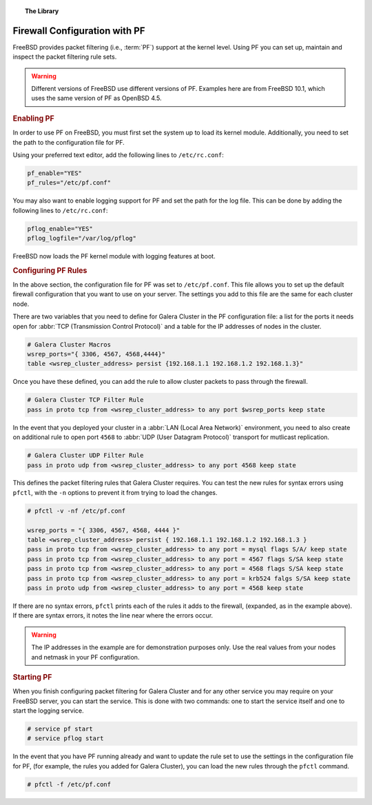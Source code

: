 .. meta::
   :title: Galera Cluster with Packet Filtering
   :description:
   :language: en-US
   :keywords:
   :copyright: Codership Oy, 2014 - 2019. All Rights Reserved.


.. topic:: The Library
   :name: left-margin

   .. cssclass:: no-bull

      - :doc:`Documentation <./index>`
      - :doc:`Knowledge Base <../kb/index>`

      .. cssclass:: no-bull-sub

         - :doc:`Troubleshooting <../kb/trouble/index>`
         - :doc:`Best Practices <../kb/best/index>`

      - :doc:`FAQ <../faq>`
      - :doc:`Training <../training/index>`

      .. cssclass:: no-bull-sub

         - :doc:`Tutorial Articles <../training/tutorials/index>`
         - :doc:`Training Videos <../training/videos/index>`

      .. cssclass:: bull-head

         Related Documents

      .. cssclass:: bull-head

         Related Articles


.. cssclass:: library-document
.. _`firewall-pf`:

===============================
Firewall Configuration with PF
===============================

FreeBSD provides packet filtering (i.e., :term:`PF`) support at the kernel level.  Using PF you can set up, maintain and inspect the packet filtering rule sets.

.. warning:: Different versions of FreeBSD use different versions of PF.  Examples here are from FreeBSD 10.1, which uses the same version of PF as OpenBSD 4.5.


.. _`using-pf`:
.. rst-class:: rubric-1
.. rubric:: Enabling PF

In order to use PF on FreeBSD, you must first set the system up to load its kernel module.  Additionally, you need to set the path to the configuration file for PF.

Using your preferred text editor, add the following lines to ``/etc/rc.conf``:

.. code-block:: console

   pf_enable="YES"
   pf_rules="/etc/pf.conf"

You may also want to enable logging support for PF and set the path for the log file.  This can be done by adding the following lines to ``/etc/rc.conf``:

.. code-block:: console

   pflog_enable="YES"
   pflog_logfile="/var/log/pflog"

FreeBSD now loads the PF kernel module with logging features at boot.


.. _`pf-config`:
.. rst-class:: rubric-1
.. rubric:: Configuring PF Rules

In the above section, the configuration file for PF was set to ``/etc/pf.conf``.  This file allows you to set up the default firewall configuration that you want to use on your server.  The settings you add to this file are the same for each cluster node.

There are two variables that you need to define for Galera Cluster in the PF configuration file:  a list for the ports it needs open for :abbr:`TCP (Transmission Control Protocol)` and a table for the IP addresses of nodes in the cluster.

.. code-block:: console

   # Galera Cluster Macros
   wsrep_ports="{ 3306, 4567, 4568,4444}"
   table <wsrep_cluster_address> persist {192.168.1.1 192.168.1.2 192.168.1.3}"

Once you have these defined, you can add the rule to allow cluster packets to pass through the firewall.

.. code-block:: console

   # Galera Cluster TCP Filter Rule
   pass in proto tcp from <wsrep_cluster_address> to any port $wsrep_ports keep state

In the event that you deployed your cluster in a :abbr:`LAN (Local Area Network)` environment, you need to also create on additional rule to open port ``4568`` to :abbr:`UDP (User Datagram Protocol)` transport for mutlicast replication.

.. code-block:: console

   # Galera Cluster UDP Filter Rule
   pass in proto udp from <wsrep_cluster_address> to any port 4568 keep state

This defines the packet filtering rules that Galera Cluster requires.  You can test the new rules for syntax errors using ``pfctl``, with the ``-n`` options to prevent it from trying to load the changes.

.. code-block:: console

   # pfctl -v -nf /etc/pf.conf

   wsrep_ports = "{ 3306, 4567, 4568, 4444 }"
   table <wsrep_cluster_address> persist { 192.168.1.1 192.168.1.2 192.168.1.3 }
   pass in proto tcp from <wsrep_cluster_address> to any port = mysql flags S/A/ keep state
   pass in proto tcp from <wsrep_cluster_address> to any port = 4567 flags S/SA keep state
   pass in proto tcp from <wsrep_cluster_address> to any port = 4568 flags S/SA keep state
   pass in proto tcp from <wsrep_cluster_address> to any port = krb524 falgs S/SA keep state
   pass in proto udp from <wsrep_cluster_address> to any port = 4568 keep state

If there are no syntax errors, ``pfctl`` prints each of the rules it adds to the firewall, (expanded, as in the example above).  If there are syntax errors, it notes the line near where the errors occur.

.. warning:: The IP addresses in the example are for demonstration purposes only.  Use the real values from your nodes and netmask in your PF configuration.


.. _`pf-start`:
.. rst-class:: rubric-1
.. rubric:: Starting PF

When you finish configuring packet filtering for Galera Cluster and for any other service you may require on your FreeBSD server, you can start the service.  This is done with two commands: one to start the service itself and one to start the logging service.

.. code-block:: console

   # service pf start
   # service pflog start

In the event that you have PF running already and want to update the rule set to use the settings in the configuration file for PF, (for example, the rules you added for Galera Cluster), you can load the new rules through the ``pfctl`` command.

.. code-block:: console

   # pfctl -f /etc/pf.conf
